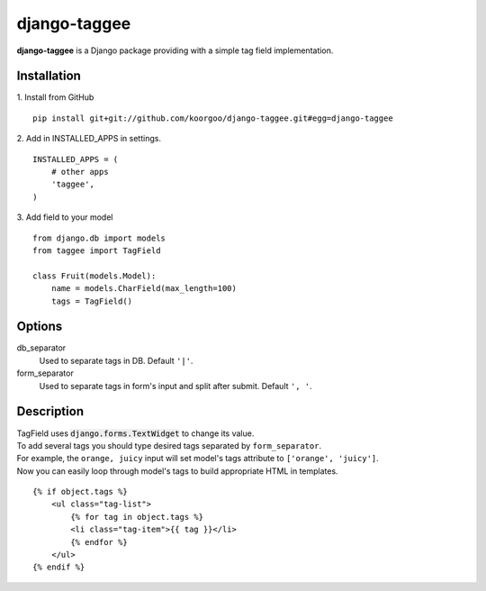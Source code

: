 django-taggee
=============

**django-taggee** is a Django package providing with a simple tag field implementation.

Installation
------------

1. Install from GitHub
::
    pip install git+git://github.com/koorgoo/django-taggee.git#egg=django-taggee
::

2. Add in INSTALLED_APPS in settings.
::
    INSTALLED_APPS = (
        # other apps
        'taggee',
    )
::

3. Add field to your model
::
    from django.db import models
    from taggee import TagField
    
    class Fruit(models.Model):
        name = models.CharField(max_length=100)
        tags = TagField()
::


Options
-------

db_separator
    Used to separate tags in DB. Default ``'|'``.

form_separator
    Used to separate tags in form's input and split after submit. Default ``', '``.


Description
-----------

| TagField uses :code:`django.forms.TextWidget` to change its value.
| To add several tags you should type desired tags separated by ``form_separator``.
| For example, the ``orange, juicy`` input will set model's tags attribute to ``['orange', 'juicy']``.

| Now you can easily loop through model's tags to build appropriate HTML in templates.

::

    {% if object.tags %}
        <ul class="tag-list">
            {% for tag in object.tags %}
            <li class="tag-item">{{ tag }}</li>
            {% endfor %}
        </ul>
    {% endif %}
::










